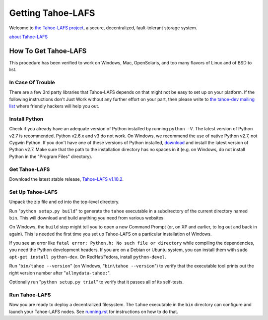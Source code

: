 ﻿.. -*- coding: utf-8-with-signature-unix; fill-column: 77 -*-

==================
Getting Tahoe-LAFS
==================

Welcome to `the Tahoe-LAFS project`_, a secure, decentralized, fault-tolerant
storage system.

`about Tahoe-LAFS <about.rst>`__

.. _the Tahoe-LAFS project: https://tahoe-lafs.org

How To Get Tahoe-LAFS
=====================

This procedure has been verified to work on Windows, Mac, OpenSolaris, and
too many flavors of Linux and of BSD to list.

In Case Of Trouble
------------------

There are a few 3rd party libraries that Tahoe-LAFS depends on that might not
be easy to set up on your platform. If the following instructions don't Just
Work without any further effort on your part, then please write to `the
tahoe-dev mailing list`_ where friendly hackers will help you out.

.. _the tahoe-dev mailing list: https://tahoe-lafs.org/cgi-bin/mailman/listinfo/tahoe-dev

Install Python
--------------

Check if you already have an adequate version of Python installed by running
``python -V``. The latest version of Python v2.7 is recommended. Python
v2.6.x and v3 do not work. On Windows, we recommend the use of native Python
v2.7, not Cygwin Python. If you don't have one of these versions of Python
installed, `download`_ and install the latest version of Python v2.7. Make
sure that the path to the installation directory has no spaces in it (e.g. on
Windows, do not install Python in the "Program Files" directory).

.. _download: https://www.python.org/downloads/

Get Tahoe-LAFS
--------------

Download the latest stable release, `Tahoe-LAFS v1.10.2`_.

.. _Tahoe-LAFS v1.10.2: https://tahoe-lafs.org/source/tahoe-lafs/releases/allmydata-tahoe-1.10.2.zip

Set Up Tahoe-LAFS
-----------------

Unpack the zip file and cd into the top-level directory.

Run "``python setup.py build``" to generate the ``tahoe`` executable in a
subdirectory of the current directory named ``bin``. This will download and
build anything you need from various websites.

On Windows, the ``build`` step might tell you to open a new Command Prompt
(or, on XP and earlier, to log out and back in again). This is needed the
first time you set up Tahoe-LAFS on a particular installation of Windows.

If you see an error like ``fatal error: Python.h: No such file or directory``
while compiling the dependencies, you need the Python development headers. If
you are on a Debian or Ubuntu system, you can install them with ``sudo
apt-get install python-dev``. On RedHat/Fedora, install ``python-devel``.

Run "``bin/tahoe --version``" (on Windows, "``bin\tahoe --version``") to
verify that the executable tool prints out the right version number after
"``allmydata-tahoe:``".

Optionally run "``python setup.py trial``" to verify that it passes all of
its self-tests.

Run Tahoe-LAFS
--------------

Now you are ready to deploy a decentralized filesystem. The ``tahoe``
executable in the ``bin`` directory can configure and launch your Tahoe-LAFS
nodes. See `<running.rst>`__ for instructions on how to do that.
